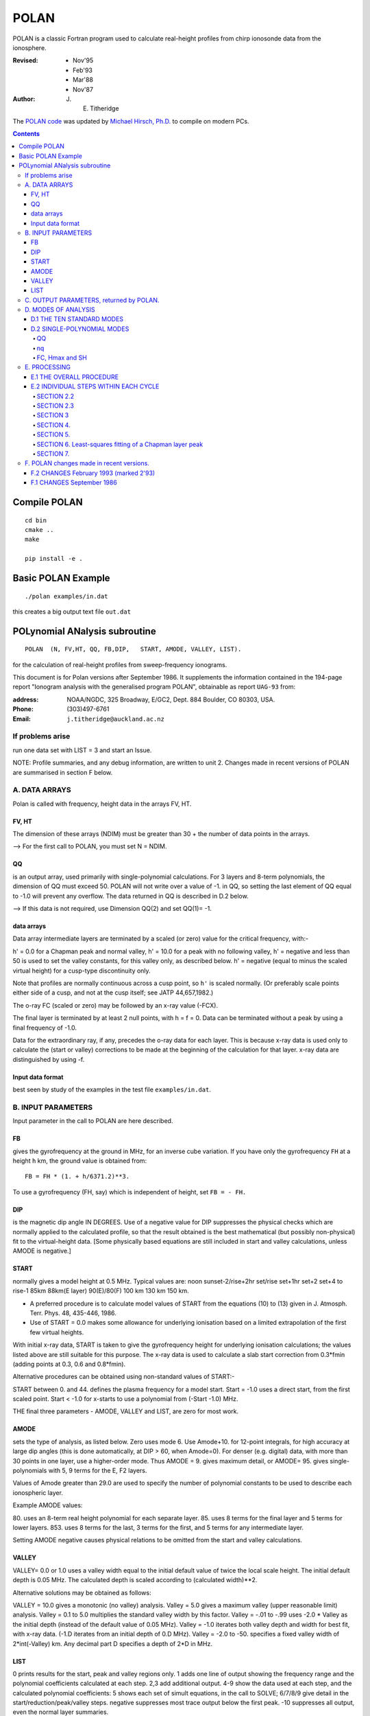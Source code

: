 =====
POLAN
=====

POLAN is a classic Fortran program used to calculate real-height profiles from chirp ionosonde data from the ionosphere.

:Revised: - Nov'95
          - Feb'93
          - Mar'88
          - Nov'87 

:Author: J. E. Titheridge

The `POLAN code <http://www.sws.bom.gov.au/IPSHosted/INAG/uag_93/uag_93.html>`_ was updated by `Michael Hirsch, Ph.D. <https://www.scivision.co>`_ to compile on modern PCs.

.. contents::

Compile POLAN
=============
::

    cd bin
    cmake ..
    make

    pip install -e .

Basic POLAN Example
===================
::

    ./polan examples/in.dat

this creates a big output text file ``out.dat``

POLynomial ANalysis subroutine
================================
::

    POLAN  (N, FV,HT, QQ, FB,DIP,   START, AMODE, VALLEY, LIST).

for the calculation of real-height profiles from sweep-frequency ionograms.

This document is for Polan versions after September 1986.  
It supplements the information contained in the 194-page report "Ionogram analysis with the generalised program POLAN",  obtainable as report ``UAG-93`` from:

:address: NOAA/NGDC,  325 Broadway,   E/GC2, Dept. 884  Boulder, CO 80303, USA.   
:Phone: (303)497-6761
:Email:  ``j.titheridge@auckland.ac.nz``

If problems arise
-----------------
run one data set with  LIST = 3 and start an Issue.

NOTE: Profile summaries, and any debug information, are written to unit 2.
Changes made in recent versions of POLAN are summarised in section F below.

A. DATA ARRAYS
--------------

Polan is called with frequency, height data in the arrays  FV, HT.

FV, HT
~~~~~~
The dimension of these arrays (NDIM) must be greater than 30 + the number of data points in the arrays.

--> For the first call to POLAN, you must set  N = NDIM.
  
QQ 
~~
is an output array, used primarily with single-polynomial calculations. 
For 3 layers and 8-term polynomials, the dimension of QQ must exceed 50.
POLAN will not write over a value of -1. in QQ, so setting the last element of QQ equal to -1.0 will prevent any overflow.  
The data returned in QQ is described in D.2 below.

--> If this data is not required, use Dimension QQ(2) and set QQ(1)= -1.

data arrays
~~~~~~~~~~~
Data array intermediate layers are terminated by a scaled (or zero) value for the critical frequency, with:-

h' = 0.0  for a Chapman peak and normal valley,
h' = 10.0 for a peak  with no following valley,
h' = negative and less than 50 is used to set the valley constants, for this valley only, as described below.
h' = negative (equal to minus the scaled virtual height) for a cusp-type discontinuity only.
       
Note that profiles are normally continuous across a cusp point, so ``h'`` is scaled normally.  
(Or preferably scale points either side of a cusp, and not at the cusp itself;  see JATP 44,657,1982.)

The o-ray FC (scaled or zero) may be followed by an x-ray value (-FCX).
 
The final layer is terminated by at least 2 null points, with  h = f = 0.
Data can be terminated without a peak by using a final frequency of -1.0.

Data for the extraordinary ray, if any, precedes the o-ray data for each layer.  
This is because x-ray data is used only to calculate the (start or valley) corrections to be made at the beginning of the calculation for that layer.  
x-ray data are distinguished by using -f.

Input data format
~~~~~~~~~~~~~~~~~
best seen by study of the examples in the test file ``examples/in.dat``.

B.  INPUT PARAMETERS
-------------------- 
Input parameter in the call to POLAN are here described.
 
FB
~~
gives the gyrofrequency at the ground in MHz, for an inverse cube variation.
If you have only the gyrofrequency ``FH``  at a height  ``h`` km, the ground value is obtained from::

   FB = FH * (1. + h/6371.2)**3.
   
To use a gyrofrequency (FH, say) which is independent of height, set  ``FB = - FH.``


DIP
~~~
is the magnetic dip angle  IN  DEGREES.   
Use of a negative value for  DIP suppresses the physical checks which are normally applied to the calculated profile,  so that the result obtained is the best mathematical (but possibly non-physical) fit to the virtual-height data.  
[Some physically based equations are still included in start and valley 
calculations, unless AMODE is negative.]

START
~~~~~
normally gives a model height at 0.5 MHz.  Typical values are:    
noon   sunset-2/rise+2hr   set/rise    set+1hr   set+2   set+4 to rise-1    
85km    88km(E layer)    90(E)/80(F)   100 km    130 km     150 km. 
 
* A preferred procedure is to calculate model values of START from the equations (10) to (13) given in J. Atmosph. Terr. Phys. 48, 435-446, 1986.
* Use of START = 0.0 makes some allowance for underlying ionisation based on a limited extrapolation of the first few virtual heights.

With initial x-ray data, START is taken to give the gyrofrequency height for underlying ionisation calculations; the values listed above are still suitable for this purpose.  
The x-ray data is used to calculate a slab start correction from 0.3*fmin  (adding points at 0.3, 0.6 and 0.8*fmin). 

Alternative procedures can be obtained using non-standard values of START:-
   
START between 0. and 44.  defines the plasma frequency for a model start.
Start = -1.0   uses a direct start, from the first scaled point.
Start < -1.0   for x-starts to use a polynomial from (-Start -1.0) MHz. 

THE final three parameters - AMODE, VALLEY and LIST, are zero for most work.

AMODE
~~~~~
sets the type of analysis, as listed below.   
Zero uses mode 6.
Use Amode+10. for 12-point integrals, for high accuracy at large dip angles (this is done automatically, at  DIP > 60, when Amode=0).
For denser (e.g. digital) data, with more than 30 points in one layer, use a higher-order mode.  
Thus AMODE = 9. gives maximum detail,  or AMODE= 95. gives single-polynomials with 5, 9 terms for the E, F2 layers.

Values of Amode greater than 29.0 are used to specify the number of polynomial constants to be used to describe each ionospheric layer.

Example AMODE values: 

80.  uses an 8-term real height polynomial for each separate layer.
85.  uses 8 terms for the final layer and 5 terms for lower layers.
853. uses 8 terms for the last, 3 terms for the first, and 5 terms for any intermediate layer.

Setting AMODE negative causes physical relations to be omitted from the start and valley calculations. 

VALLEY
~~~~~~

VALLEY= 0.0 or 1.0  uses a valley width equal to the initial default value of twice the local scale height.  
The initial default depth is 0.05 MHz.  
The calculated depth is scaled according to (calculated width)**2. 

Alternative solutions may be obtained as follows:

VALLEY = 10.0  gives a monotonic (no valley) analysis.
Valley =  5.0  gives a maximum valley (upper reasonable limit) analysis.
Valley =  0.1 to 5.0  multiplies the standard valley width by this factor.
Valley = -.01 to -.99 uses  -2.0 * Valley  as the initial depth (instead of the default value of 0.05 MHz).
Valley = -1.0  iterates both valley depth and width for best fit, with x-ray data.  (-1.D iterates from an initial depth of 0.D MHz).
Valley = -2.0 to -50. specifies a fixed valley width of 2*int(-Valley) km. Any decimal part D specifies a depth of 2*D in MHz.

LIST
~~~~

0         prints results for the start, peak and valley regions only.
1         adds one line of output showing the frequency range and the polynomial coefficients calculated at each step.
2,3       add additional output.
4-9       show the data used at each step, and the calculated polynomial coefficients:
5         shows each set of simult equations, in the call to SOLVE; 6/7/8/9 give detail in the start/reduction/peak/valley steps.
negative  suppresses most trace output below the first peak.
-10       suppresses all output, even the normal layer summaries.

C.  OUTPUT PARAMETERS,  returned by POLAN.
------------------------------------------
 
The arrays  ``FV``, ``HT`` contain the calculated frequencies and real heights.

``N``  gives the number of calculated real-height data points.

The peak of the last layer is at  FC = fv(N-3),  Hmax = ht(N-3).
A point at (N-4) is added, on the fitted Chapman-layer peak; this and the points above the peak permit accurate 2nd-difference interpolation.
Points at  N-2, N-1 and  N  in the output arrays are extrapolated heights at  0.35, 0.85 and 1.5  scale heights above the peak (calculated from the Chapman expression with a scale height gradient of 0.1).

fv(N+1)  gives the standard error of the last critical frequency, in MHz.
ht(N+1)  gives the standard error of the last peak height  Hmax,  in km.
fv(N+2)  gives the slab thickness, in km.   This is equal to the sub-peak electron content divided by the peak density.
ht(N+2)  gives the scale height SH of the last peak, in km. A negative value of SH shows that a model value was used for the scale height, to limit an unreasonable peak extrapolation.
QQ       returns the real-height coefficients, for single-polynomial calculations, as described under D.2 below.  For overlapping polynomial modes, coefficients are returned for the last polynomial in each layer.

D.  MODES OF ANALYSIS
---------------------

D.1 THE TEN STANDARD MODES
~~~~~~~~~~~~~~~~~~~~~~~~~~

MODE is obtained from the input parameter AMODE, modified to the range 1 to 10, and is used to select the type of analysis as summarised below.
All Modes include an estimated start correction,  a Chapman-layer peak, and a model valley between layers.

1.    The Linear-Lamination analysis.
2.    A Parabolic-Lamination analysis, matching end gradients  ( = Paul).
3.    Overlapping Cubics, with no spurious oscillations (JATP 1982 p657).
4.    Fourth Order Overlapping Polynomials   (Radio Science 1967, p1169).
5.    Fifth Order Least-Squares fit to 6 points  (4 virtual + 2 real).
6.    Sixth Order Least-Squares fit to 8 points  (5 virtual + 3 real).
7.    Sixth Order fit to 7 virtual +3 real heights; calculates 2 new hts.
8.    Sixth Order fit to 8 virtual +4 real heights; calculates 2 new hts.
9.    Seventh Order fit to 13 virtual + 6 real hts; calculates 3 new hts.
10.   A Single Polynomial,  fitting  2*sqrt(NV)  terms to  NV heights.

A maximum of 90 (=MAXB-9) points can be included in one polynomial.

The basic parameters which define the type of analysis depend on the
parameter MODE, and are obtained from the arrays given below.  
   
NT      number of terms used in the polynomial representation of each 
real-height segment.
NV      number of virtual heights which are fitted in this step.
NR      number of previously-calculated real heights which are fitted (in addition to the origin FA, HA).  A negative value of NR indicates that one of the fitted real heights is below the origin.   
If  NT = NV + NR  we get an exact fit to the data, and if  NT < NV + NR  the calculated profile segment is a least-squares fit. 
NH      number of new real heights to be calculated.  
'First step' values are used at the beginning of an analysis, or when
starting on a new layer, when no real heights are known above the starting
point.  In this case the number of known real heights is zero, and the
tabulated values of NR define the position of the origin (counting backwards
from the last calculated real height) for the following step. 

========  ===============================  ====================================
Variable  First step                       Following steps
========  ===============================  ====================================
MODE      1, 2  3  4  5  6  7  8   9  10    1  2  3  4   5   6   7   8   9  10 
 NT       1, 2, 3, 4, 4, 5, 6, 6,  7, 73,   1, 2, 3, 4,  5,  6,  6,  6,  7, 73
 NV       1, 2, 3, 4, 5, 7, 8,10, 12, 90,   1, 1, 2, 3,  4,  5,  7,  8, 13, 90
 NR       0, 0, 0, 1, 1, 2, 2, 3,  5,  2,   0,-1,-1, 1, -2, -3, -3, -4, -6, -3
 NH       1, 1, 2, 3, 3, 4, 5, 6,  8, 28,   1, 1, 1, 1,  1,  1,  2,  2,  3, 28
========  ===============================  ====================================

D.2 SINGLE-POLYNOMIAL MODES
~~~~~~~~~~~~~~~~~~~~~~~~~~~

These use a defined number of real-height coefficients for each layer, 
and return all profile parameters in the array QQ.  The order of the 
analysis is set by the parameter AMODE, as follows.

AMODE = 10L,        where L is an integer in the range 3 to 14, uses a single polynomial with L terms to describe each ionospheric layer.
AMODE = 10L+M       uses  L terms for the final layer, and M for earlier layers.
AMODE = 100L+10M+F  is L terms for Last, M for Middle and  F for First layer (M and F must be less than 10).

QQ
++

returns the real-height parameters which describe the profile, for single-polynomial modes of analysis (unless QQ(1) was set equal to -1.0 by the calling program). 
(For normal [overlapping polynomial] runs, ``QQ`` returns the coefficients for the last polynomial, and the peak, in each layer.)

The returned value of QQ(1) gives the total number of stored values (numq).
Starting at QQ(2), the parameters returned for each layer are::

     FA, HA,  nq,  q1, q2, .. qn,  devn,   FP, FC, Hmax, and SH.

nq
++

is the number of polynomial coefficients (q1 to qn) used for this layer.
This is normally equal to the number of coefficients requested in AMODE.
   
HA is the true height at FA, after any start or valley adjustments, so the 
real-height profile is::

     h  =  HA + q1.(f-FA) + q2.(f-FA)^2 + ... qn.(f-FA)^nq.

devn is the rms deviation (in km) of the fit to the virtual height data.

FC, Hmax and SH
+++++++++++++++

are the constants which define the Chapman-layer peak; this joins the polynomial section at the frequency FP (close to the second to highest scaled frequency for the layer, but limited to 0.9FM < FP < 0.97FC).

For a 2nd (or 3rd) layer,  FA, HA give the new real-height origin at the 
top of the valley region.   Thus FA is equal to the previous FC,  and the
valley width is   W = HA - Hmax  in km.   The valley depth (D, in MHz) can be
obtained from the width using equations (14) of the report UAG-93, which give::

     D = 0.008 W**2/(20 + W) MHz,  followed by   D = D.FC/(D + FC).

The end point of the data in QQ is verified by a value  QQ(numq+1) = -99.
For a normal exit, and  -98. for an error (or no-peak) exit.

E.   PROCESSING 
---------------
Outline of the REAL-HEIGHT ANALYSIS LOOP within POLAN.

E.1  THE OVERALL PROCEDURE
~~~~~~~~~~~~~~~~~~~~~~~~~~~~
FOR ONE CYCLE OF THE CALCULATION

Analysis can proceed with any number of scaled virtual heights (even
1 height and no critical frequency) for each layer.  If the number of data
points NV is less than the number of polynomial terms NT (as specified by 
AMODE), NT is automatically decreased.

- Calculate one polynomial, with NT terms, from the point  FA = fv(K),HA = ht(K)  to fit the next NV virtual and NR real heights.  (The fitted real heights include one point below HA, if NR is negative.)  The real-height origin (FA,HA) is at K = KR, in the data arrays FV, HT; the corresponding virtual height is at K = KV. 
- With x-ray data (-ve frequencies), at the start or after a peak, recalculate HA to include the correction for underlying or valley ionisation. 
- Calculate a further NH real heights, and set KR = KR + NH; KV = KV + NH.
                                                                           
-    Repeat this loop, calculating successive overlapping real-height sections, until a critical frequency (or end-of-layer) is found in the range KV +1  to  KV +NV +1.   Then calculate real heights at the remaining scaled frequencies and determine a least-squares Chapman-layer peak. 

E.2  INDIVIDUAL STEPS WITHIN EACH CYCLE
~~~~~~~~~~~~~~~~~~~~~~~~~~~~~~~~~~~~~~~
numbered according to the corresponding section in the program POLAN.

SECTION 2.2  
+++++++++++
Count initial x-rays.  Check frequency sequencing. Check for cusp, peak, or end of data.
Set 
NF      number of o-rays  (= NV, if sufficient points exist before a following peak);
NX      number of x-rays;  MV = NF+NX.
FM      fv(mf) = the top frequency used in this step.
FCC     FC or 0.1 for a peak,  = -.1 for a cusp (gradient discontinuity) at FM, = 0.0 otherwise.

SECTION 2.3  
+++++++++++
Subtract the group retardation due to the last calculated real-height section.
This modifies all the virtual heights at f > FA  (where FA = fv(KR)), and increases the index LK (which gives the point up to which the group retardation has been removed) to KR.

SECTION 3 
++++++++++

1. Set up equations for the next profile step.
2. Check for the occurrence of a valley; if this is required, set the valley flag HVAL and set initial values for the width and depth.
3. Set up equations in the matrix B.   For start calculations using x-ray data, or for any valley calculations, add suitably weighted equations specifying desired physical properties of the solution.

SECTION 4.  
++++++++++

Solve the set of simultaneous equations in the array B.

Check that the solution satisfies basic physical constraints.
If it does not, obtain a new least-squares solution with the limiting constraints imposed (in the subroutine ADJUST).

For an x-start or valley calculation, iterate the solution as required to ensure the use of a correct gyrofrequency height, and the correct relation between depth and width of the valley.
For an o-ray valley, loop once to adjust the valley depth.

SECTION 5.
++++++++++

* Calculate and store the real heights.
* Set KRM as the index for the highest calculated real height.

SECTION 6. Least-squares fitting of a Chapman layer peak
+++++++++++++++++++++++++++++++++++++++++++++++++++++++++

1. Calculate the critical frequency and the scale height of a layer peak, by an iterative fit to the real-height gradients at the last few calculated points  (as in Radio Science 20, 247, 1985).
2. Determine the height of the peak by fitting the peak shape to a weighted mean of the last few calculated real heights.  
3. Adjust the last real height to agree closely with the Chapman peak (Sept'86).
4. Add an interpolated point between the 'last' height and the peak(2'93).

SECTION 7.  
++++++++++
Go to section 2, to restart for a new layer.

If there are no further data:

1. add one point half-way to the peak
2. extrapolate 3 points for the topside ionosphere (assuming a Chapman layer with a scale height gradient of 0.1 km/km)
3. store constants relating to the last layer peak
4. return.

F.  POLAN changes made in recent versions.
------------------------------------------

F.2 CHANGES  February 1993 (marked 2'93)
~~~~~~~~~~~~~~~~~~~~~~~~~~~~~~~~~~~~~~~~
Deleted NDIM from call.  First call must have N = NDIM (or ndim is set to 100).
Added extra output point below peak, and spaced those above for best interpoln.
Reduced # points over which Chapman peak is fitted, for single polynomials.
Imposed lower limit on profile curvature at top point, before peak fit.
Mode 10 to NT= 2.*sqrt(NV), so 20/40/60 data -> Nt= 9/13/14 (prev NV>18->NT=15)

NOTE: I now use ! for comments; you may need to change this for your compiler.

F.1 CHANGES  September 1986
~~~~~~~~~~~~~~~~~~~~~~~~~~~

(a)  Addition of the parameters  NDIM  and  QQ  in the call to POLAN. Use of NDIM makes it unnecessary to reset N (to the dimension of the input arrays) on each call. QQ returns the coefficients for single-polynomial representations.  It is now a required parameter in the call to POLAN,  but is not used if (initially) QQ(1) = -1.   (Previous use of QQ returned 1 less coefficient  than described in section D.2, since the count nq was taken to include the constant HA).  For normal (overlapping polynomial) runs, QQ returns the coefficients for the last polynomial, and the peak, in each layer.
(b)  Use of a negative scale height, to indicate use of a model value rather than one derived from the data, is restricted to the output listing (and the output array QQ).  In some previous versions, -SH was accidentally carried over to later stages creating numerous problems. 
(c)  The default analysis (obtained at AMODE = 0.0) has been changed from Mode 5 to Mode 6.  Experience has shown some benefits and no problems with the higher modes, particularly since the change (d) below which gives good results even when the scaled frequency interval varies considerably. 
(d)  Weighting of different points in the least-squares calculation has been made proportional to the scaled frequency interval.  This stops smooth sections of the profile, where fewer points may have been scaled, from getting too low a weight.  It reduces spurious fluctuations in high order modes to well below the levels described in J. Atmosph. Terr. Phys. 44, 657-669, 1982. 
(e)  The START model has been revised to the procedure described in J. Atmosph. Terr. Phys. 48, 435-446, 1986. 
(f)  Minor improvements have been made in several steps of the calculation.  Programs will now run at DIP = 0.  Calculations proceed normally with 2 or more data points for each layer;  even a layer with only one point (with or without FC) is handled.
(g)  Descriptive comments have been extracted from the listing of POLAN.FOR (polan.f), into this file.
